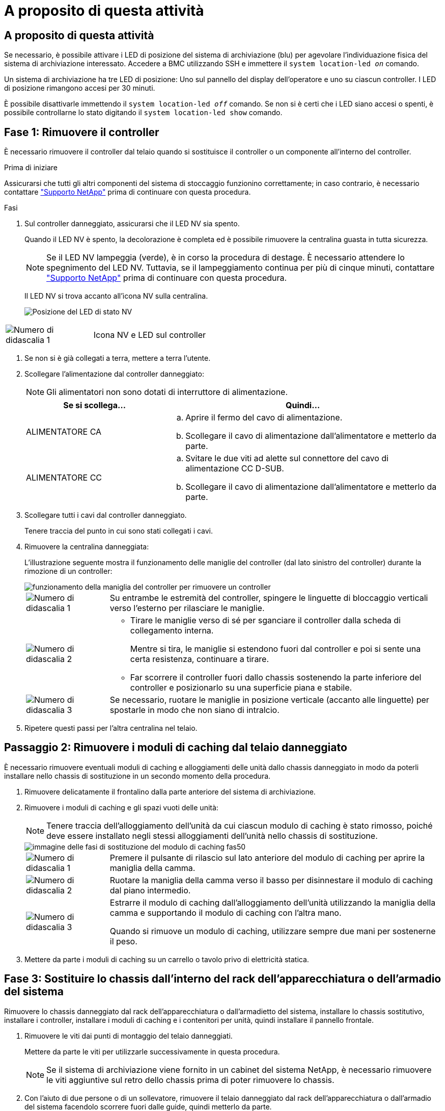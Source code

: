 = A proposito di questa attività
:allow-uri-read: 




== A proposito di questa attività

Se necessario, è possibile attivare i LED di posizione del sistema di archiviazione (blu) per agevolare l'individuazione fisica del sistema di archiviazione interessato. Accedere a BMC utilizzando SSH e immettere il `system location-led _on_` comando.

Un sistema di archiviazione ha tre LED di posizione: Uno sul pannello del display dell'operatore e uno su ciascun controller. I LED di posizione rimangono accesi per 30 minuti.

È possibile disattivarle immettendo il `system location-led _off_` comando. Se non si è certi che i LED siano accesi o spenti, è possibile controllarne lo stato digitando il `system location-led show` comando.



== Fase 1: Rimuovere il controller

È necessario rimuovere il controller dal telaio quando si sostituisce il controller o un componente all'interno del controller.

.Prima di iniziare
Assicurarsi che tutti gli altri componenti del sistema di stoccaggio funzionino correttamente; in caso contrario, è necessario contattare https://mysupport.netapp.com/site/global/dashboard["Supporto NetApp"] prima di continuare con questa procedura.

.Fasi
. Sul controller danneggiato, assicurarsi che il LED NV sia spento.
+
Quando il LED NV è spento, la decolorazione è completa ed è possibile rimuovere la centralina guasta in tutta sicurezza.

+

NOTE: Se il LED NV lampeggia (verde), è in corso la procedura di destage. È necessario attendere lo spegnimento del LED NV. Tuttavia, se il lampeggiamento continua per più di cinque minuti, contattare https://mysupport.netapp.com/site/global/dashboard["Supporto NetApp"] prima di continuare con questa procedura.

+
Il LED NV si trova accanto all'icona NV sulla centralina.

+
image::../media/drw_g_nvmem_led_ieops-1839.svg[Posizione del LED di stato NV]



[cols="1,4"]
|===


 a| 
image::../media/icon_round_1.png[Numero di didascalia 1]
 a| 
Icona NV e LED sul controller

|===
. Se non si è già collegati a terra, mettere a terra l'utente.
. Scollegare l'alimentazione dal controller danneggiato:
+

NOTE: Gli alimentatori non sono dotati di interruttore di alimentazione.

+
[cols="1,2"]
|===
| Se si scollega... | Quindi... 


 a| 
ALIMENTATORE CA
 a| 
.. Aprire il fermo del cavo di alimentazione.
.. Scollegare il cavo di alimentazione dall'alimentatore e metterlo da parte.




 a| 
ALIMENTATORE CC
 a| 
.. Svitare le due viti ad alette sul connettore del cavo di alimentazione CC D-SUB.
.. Scollegare il cavo di alimentazione dall'alimentatore e metterlo da parte.


|===
. Scollegare tutti i cavi dal controller danneggiato.
+
Tenere traccia del punto in cui sono stati collegati i cavi.

. Rimuovere la centralina danneggiata:
+
L'illustrazione seguente mostra il funzionamento delle maniglie del controller (dal lato sinistro del controller) durante la rimozione di un controller:

+
image::../media/drw_g_and_t_handles_remove_ieops-1837.svg[funzionamento della maniglia del controller per rimuovere un controller]

+
[cols="1,4"]
|===


 a| 
image::../media/icon_round_1.png[Numero di didascalia 1]
 a| 
Su entrambe le estremità del controller, spingere le linguette di bloccaggio verticali verso l'esterno per rilasciare le maniglie.



 a| 
image::../media/icon_round_2.png[Numero di didascalia 2]
 a| 
** Tirare le maniglie verso di sé per sganciare il controller dalla scheda di collegamento interna.
+
Mentre si tira, le maniglie si estendono fuori dal controller e poi si sente una certa resistenza, continuare a tirare.

** Far scorrere il controller fuori dallo chassis sostenendo la parte inferiore del controller e posizionarlo su una superficie piana e stabile.




 a| 
image::../media/icon_round_3.png[Numero di didascalia 3]
 a| 
Se necessario, ruotare le maniglie in posizione verticale (accanto alle linguette) per spostarle in modo che non siano di intralcio.

|===
. Ripetere questi passi per l'altra centralina nel telaio.




== Passaggio 2: Rimuovere i moduli di caching dal telaio danneggiato

È necessario rimuovere eventuali moduli di caching e alloggiamenti delle unità dallo chassis danneggiato in modo da poterli installare nello chassis di sostituzione in un secondo momento della procedura.

. Rimuovere delicatamente il frontalino dalla parte anteriore del sistema di archiviazione.
. Rimuovere i moduli di caching e gli spazi vuoti delle unità:
+

NOTE: Tenere traccia dell'alloggiamento dell'unità da cui ciascun modulo di caching è stato rimosso, poiché deve essere installato negli stessi alloggiamenti dell'unità nello chassis di sostituzione.

+
image::../media/drw_fas50_flash_cache_module_replace_ieops-2173.svg[immagine delle fasi di sostituzione del modulo di caching fas50]

+
[cols="20%,80%"]
|===


 a| 
image::../media/icon_round_1.png[Numero di didascalia 1]
 a| 
Premere il pulsante di rilascio sul lato anteriore del modulo di caching per aprire la maniglia della camma.



 a| 
image::../media/icon_round_2.png[Numero di didascalia 2]
 a| 
Ruotare la maniglia della camma verso il basso per disinnestare il modulo di caching dal piano intermedio.



 a| 
image::../media/icon_round_3.png[Numero di didascalia 3]
 a| 
Estrarre il modulo di caching dall'alloggiamento dell'unità utilizzando la maniglia della camma e supportando il modulo di caching con l'altra mano.

Quando si rimuove un modulo di caching, utilizzare sempre due mani per sostenerne il peso.

|===
. Mettere da parte i moduli di caching su un carrello o tavolo privo di elettricità statica.




== Fase 3: Sostituire lo chassis dall'interno del rack dell'apparecchiatura o dell'armadio del sistema

Rimuovere lo chassis danneggiato dal rack dell'apparecchiatura o dall'armadietto del sistema, installare lo chassis sostitutivo, installare i controller, installare i moduli di caching e i contenitori per unità, quindi installare il pannello frontale.

. Rimuovere le viti dai punti di montaggio del telaio danneggiati.
+
Mettere da parte le viti per utilizzarle successivamente in questa procedura.

+

NOTE: Se il sistema di archiviazione viene fornito in un cabinet del sistema NetApp, è necessario rimuovere le viti aggiuntive sul retro dello chassis prima di poter rimuovere lo chassis.

. Con l'aiuto di due persone o di un sollevatore, rimuovere il telaio danneggiato dal rack dell'apparecchiatura o dall'armadio del sistema facendolo scorrere fuori dalle guide, quindi metterlo da parte.
. Con l'aiuto di due persone, installare il telaio di ricambio nel rack dell'apparecchiatura o nell'armadio del sistema facendolo scorrere sulle guide.
. Fissare la parte anteriore dello chassis sostitutivo al rack dell'apparecchiatura o all'armadietto del sistema utilizzando le viti rimosse dallo chassis danneggiato.




== Fase 4: Installare i controller

Installare i controller nel telaio sostitutivo e riavviarli.

.A proposito di questa attività
L'illustrazione seguente mostra il funzionamento delle maniglie del controller (dal lato sinistro di un controller) durante l'installazione di un controller e può essere utilizzata come riferimento per le altre fasi di installazione del controller.

image::../media/drw_g_and_t_handles_reinstall_ieops-1838.svg[funzionamento della maniglia della centralina per installare una centralina]

[cols="1,4"]
|===


 a| 
image::../media/icon_round_1.png[Numero di didascalia 1]
 a| 
Se le maniglie del controller sono state ruotate in posizione verticale (accanto alle linguette) per spostarle in modo che non siano di intralcio, ruotarle in basso in posizione orizzontale.



 a| 
image::../media/icon_round_2.png[Numero di didascalia 2]
 a| 
Spingere le maniglie per reinserire il controller nel telaio e premere fino a quando il controller non è completamente inserito.



 a| 
image::../media/icon_round_3.png[Numero di didascalia 3]
 a| 
Ruotare le maniglie in posizione verticale e bloccarle in posizione con le linguette di bloccaggio.

|===
. Inserire uno dei controller nello chassis:
+
.. Allineare la parte posteriore del controller con l'apertura nel telaio.
.. Premere con decisione le maniglie fino a quando il controller non incontra la scheda di collegamento interna e non è completamente inserito nel telaio.
+

NOTE: Non esercitare una forza eccessiva quando si fa scorrere il controller nel telaio, poiché potrebbe danneggiare i connettori.

.. Ruotare le maniglie del controller verso l'alto e bloccarle in posizione con le linguette.


. Se necessario, è possibile recuperare il controller, ad eccezione dei cavi di alimentazione.
. Ripetere questi passi per installare il secondo controller nel telaio.
. Installare i moduli di caching e gli alloggiamenti delle unità rimossi dallo chassis danneggiato nello chassis sostitutivo:
+

NOTE: I moduli di caching e gli alloggiamenti delle unità devono essere installati negli stessi alloggiamenti nello chassis sostitutivo.

+
.. Con la maniglia della camma in posizione aperta, utilizzare entrambe le mani per inserire il modulo di caching.
.. Premere delicatamente fino a quando il modulo di caching non si arresta.
.. Chiudere la maniglia della camma in modo che il modulo di caching sia completamente inserito nel midplane e che la maniglia scatti in posizione.
+
Assicurarsi di chiudere lentamente la maniglia della camma in modo che sia allineata correttamente con la superficie del modulo di caching.

.. Se necessario, ripetere la procedura per il modulo cache rimanente.


. Installare il frontalino.
. Ricollegare i cavi di alimentazione agli alimentatori (PSU) nei controller.
+
Una volta ripristinata l'alimentazione a un alimentatore, il LED di stato dovrebbe essere verde.

+

NOTE: I controller iniziano ad avviarsi non appena l'alimentazione viene ripristinata.

+
[cols="1,2"]
|===
| Se si sta ricollegando... | Quindi... 


 a| 
ALIMENTATORE CA
 a| 
.. Collegare il cavo di alimentazione all'alimentatore.
.. Fissare il cavo di alimentazione con il fermo del cavo di alimentazione.




 a| 
ALIMENTATORE CC
 a| 
.. Collegare il connettore del cavo di alimentazione CC D-SUB all'alimentatore.
.. Serrare le due viti ad alette per fissare il connettore del cavo di alimentazione CC D-SUB all'alimentatore.


|===
. Se i controller si avviano al prompt di Loader, riavviare i controller:
+
`boot_ontap`

. Riattiva AutoSupport:
+
`system node autosupport invoke -node * -type all -message MAINT=END`


